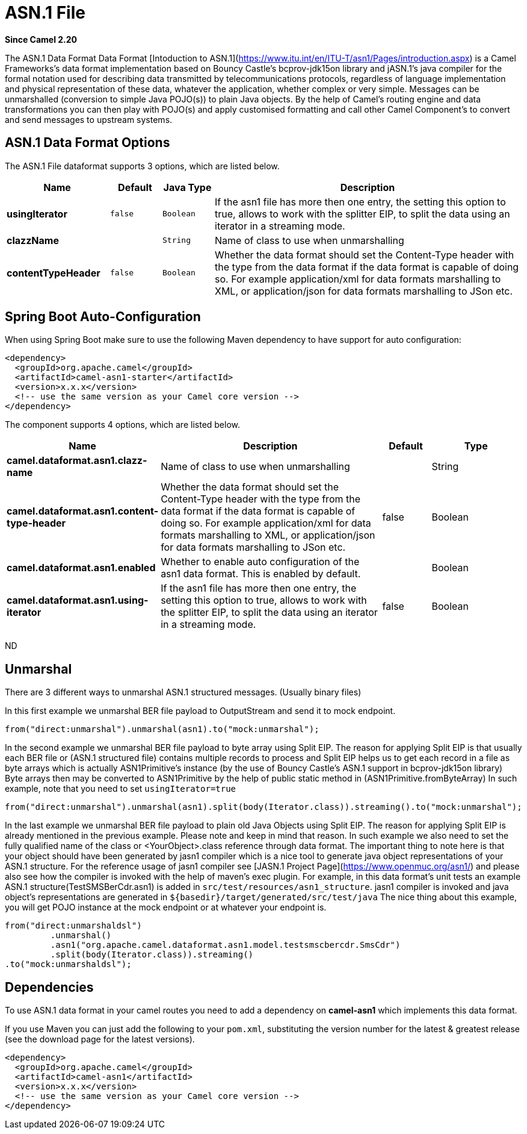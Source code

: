[[asn1-dataformat]]
= ASN.1 File DataFormat
:docTitle: ASN.1 File
:artifactId: camel-asn1
:description: The ASN.1 data format is used for file transfer with telecommunications protocols.
:since: 2.20

*Since Camel {since}*


The ASN.1 Data Format Data Format [Intoduction to ASN.1](https://www.itu.int/en/ITU-T/asn1/Pages/introduction.aspx) is a Camel Frameworks's data format implementation based on Bouncy Castle's bcprov-jdk15on library and jASN.1's java compiler for the formal notation used for describing data transmitted by telecommunications protocols, regardless of language implementation and physical representation of these data, whatever the application, whether complex or very simple. Messages can be unmarshalled (conversion to simple Java POJO(s)) to plain Java objects. By the help of Camel's routing engine and data transformations you can then play with POJO(s) and apply customised formatting and call other Camel Component's to convert and send messages to upstream systems.

== ASN.1 Data Format Options

// dataformat options: START
The ASN.1 File dataformat supports 3 options, which are listed below.



[width="100%",cols="2s,1m,1m,6",options="header"]
|===
| Name | Default | Java Type | Description
| usingIterator | false | Boolean | If the asn1 file has more then one entry, the setting this option to true, allows to work with the splitter EIP, to split the data using an iterator in a streaming mode.
| clazzName |  | String | Name of class to use when unmarshalling
| contentTypeHeader | false | Boolean | Whether the data format should set the Content-Type header with the type from the data format if the data format is capable of doing so. For example application/xml for data formats marshalling to XML, or application/json for data formats marshalling to JSon etc.
|===
// dataformat options: END
// spring-boot-auto-configure options: START
== Spring Boot Auto-Configuration

When using Spring Boot make sure to use the following Maven dependency to have support for auto configuration:

[source,xml]
----
<dependency>
  <groupId>org.apache.camel</groupId>
  <artifactId>camel-asn1-starter</artifactId>
  <version>x.x.x</version>
  <!-- use the same version as your Camel core version -->
</dependency>
----


The component supports 4 options, which are listed below.



[width="100%",cols="2,5,^1,2",options="header"]
|===
| Name | Description | Default | Type
| *camel.dataformat.asn1.clazz-name* | Name of class to use when unmarshalling |  | String
| *camel.dataformat.asn1.content-type-header* | Whether the data format should set the Content-Type header with the type from the data format if the data format is capable of doing so. For example application/xml for data formats marshalling to XML, or application/json for data formats marshalling to JSon etc. | false | Boolean
| *camel.dataformat.asn1.enabled* | Whether to enable auto configuration of the asn1 data format. This is enabled by default. |  | Boolean
| *camel.dataformat.asn1.using-iterator* | If the asn1 file has more then one entry, the setting this option to true, allows to work with the splitter EIP, to split the data using an iterator in a streaming mode. | false | Boolean
|===
// spring-boot-auto-configure options: END
ND

== Unmarshal

There are 3 different ways to unmarshal ASN.1 structured messages. (Usually binary files)

In this first example we unmarshal BER file payload to OutputStream and send it to mock endpoint.

[source,java]
-----------------------------------------------------------------------
from("direct:unmarshal").unmarshal(asn1).to("mock:unmarshal");
-----------------------------------------------------------------------

In the second example we unmarshal BER file payload to byte array using Split EIP. The reason for applying Split EIP is that usually each BER file or (ASN.1 structured file) contains multiple records to process and Split EIP helps us to get each record in a file as byte arrays which is actually ASN1Primitive's instance (by the use of Bouncy Castle's ASN.1 support in bcprov-jdk15on library)
Byte arrays then may be converted to ASN1Primitive by the help of public static method in (ASN1Primitive.fromByteArray)
In such example, note that you need to set `usingIterator=true`

[source,java]
-----------------------------------------------------------------------
from("direct:unmarshal").unmarshal(asn1).split(body(Iterator.class)).streaming().to("mock:unmarshal");
-----------------------------------------------------------------------

In the last example we unmarshal BER file payload to plain old Java Objects using Split EIP. The reason for applying Split EIP is already mentioned in the previous example. Please note and keep in mind that reason. In such example we also need to set the fully qualified name of the class or <YourObject>.class reference through data format.
The important thing to note here is that your object should have been generated by jasn1 compiler which is a nice tool to generate java object representations of your ASN.1 structure. For the reference usage of jasn1 compiler see [JASN.1 Project Page](https://www.openmuc.org/asn1/) and please also see how the compiler is invoked with the help of maven's exec plugin.
For example, in this data format's unit tests an example ASN.1 structure(TestSMSBerCdr.asn1) is added in `src/test/resources/asn1_structure`. jasn1 compiler is invoked and java object's representations are generated in `$\{basedir\}/target/generated/src/test/java`
The nice thing about this example, you will get POJO instance at the mock endpoint or at whatever your endpoint is.    

[source,java]
-----------------------------------------------------------------------
from("direct:unmarshaldsl")
         .unmarshal()
         .asn1("org.apache.camel.dataformat.asn1.model.testsmscbercdr.SmsCdr")
         .split(body(Iterator.class)).streaming()
.to("mock:unmarshaldsl");
-----------------------------------------------------------------------

== Dependencies

To use ASN.1 data format in your camel routes you need to add a dependency on
*camel-asn1* which implements this data format.

If you use Maven you can just add the following to your `pom.xml`,
substituting the version number for the latest & greatest release (see
the download page for the latest versions).

[source,xml]
----------------------------------------------------------
<dependency>
  <groupId>org.apache.camel</groupId>
  <artifactId>camel-asn1</artifactId>
  <version>x.x.x</version>
  <!-- use the same version as your Camel core version -->
</dependency>
----------------------------------------------------------
